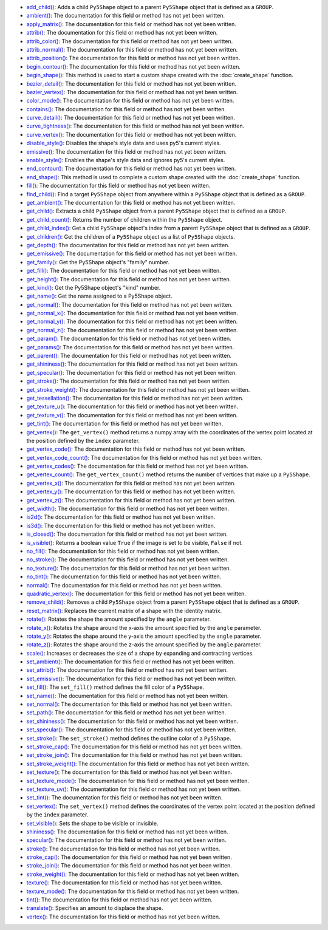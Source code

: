 * `add_child() <../py5shape_add_child/>`_: Adds a child ``Py5Shape`` object to a parent ``Py5Shape`` object that is defined as a ``GROUP``.
* `ambient() <../py5shape_ambient/>`_: The documentation for this field or method has not yet been written.
* `apply_matrix() <../py5shape_apply_matrix/>`_: The documentation for this field or method has not yet been written.
* `attrib() <../py5shape_attrib/>`_: The documentation for this field or method has not yet been written.
* `attrib_color() <../py5shape_attrib_color/>`_: The documentation for this field or method has not yet been written.
* `attrib_normal() <../py5shape_attrib_normal/>`_: The documentation for this field or method has not yet been written.
* `attrib_position() <../py5shape_attrib_position/>`_: The documentation for this field or method has not yet been written.
* `begin_contour() <../py5shape_begin_contour/>`_: The documentation for this field or method has not yet been written.
* `begin_shape() <../py5shape_begin_shape/>`_: This method is used to start a custom shape created with the :doc:`create_shape` function.
* `bezier_detail() <../py5shape_bezier_detail/>`_: The documentation for this field or method has not yet been written.
* `bezier_vertex() <../py5shape_bezier_vertex/>`_: The documentation for this field or method has not yet been written.
* `color_mode() <../py5shape_color_mode/>`_: The documentation for this field or method has not yet been written.
* `contains() <../py5shape_contains/>`_: The documentation for this field or method has not yet been written.
* `curve_detail() <../py5shape_curve_detail/>`_: The documentation for this field or method has not yet been written.
* `curve_tightness() <../py5shape_curve_tightness/>`_: The documentation for this field or method has not yet been written.
* `curve_vertex() <../py5shape_curve_vertex/>`_: The documentation for this field or method has not yet been written.
* `disable_style() <../py5shape_disable_style/>`_: Disables the shape's style data and uses py5's current styles.
* `emissive() <../py5shape_emissive/>`_: The documentation for this field or method has not yet been written.
* `enable_style() <../py5shape_enable_style/>`_: Enables the shape's style data and ignores py5's current styles.
* `end_contour() <../py5shape_end_contour/>`_: The documentation for this field or method has not yet been written.
* `end_shape() <../py5shape_end_shape/>`_: This method is used to complete a custom shape created with the :doc:`create_shape` function.
* `fill() <../py5shape_fill/>`_: The documentation for this field or method has not yet been written.
* `find_child() <../py5shape_find_child/>`_: Find a target ``Py5Shape`` object from anywhere within a ``Py5Shape`` object that is defined as a ``GROUP``.
* `get_ambient() <../py5shape_get_ambient/>`_: The documentation for this field or method has not yet been written.
* `get_child() <../py5shape_get_child/>`_: Extracts a child ``Py5Shape`` object from a parent ``Py5Shape`` object that is defined as a ``GROUP``.
* `get_child_count() <../py5shape_get_child_count/>`_: Returns the number of children within the ``Py5Shape`` object.
* `get_child_index() <../py5shape_get_child_index/>`_: Get a child ``Py5Shape`` object's index from a parent ``Py5Shape`` object that is defined as a ``GROUP``.
* `get_children() <../py5shape_get_children/>`_: Get the children of a ``Py5Shape`` object as a list of ``Py5Shape`` objects.
* `get_depth() <../py5shape_get_depth/>`_: The documentation for this field or method has not yet been written.
* `get_emissive() <../py5shape_get_emissive/>`_: The documentation for this field or method has not yet been written.
* `get_family() <../py5shape_get_family/>`_: Get the Py5Shape object's "family" number.
* `get_fill() <../py5shape_get_fill/>`_: The documentation for this field or method has not yet been written.
* `get_height() <../py5shape_get_height/>`_: The documentation for this field or method has not yet been written.
* `get_kind() <../py5shape_get_kind/>`_: Get the Py5Shape object's "kind" number.
* `get_name() <../py5shape_get_name/>`_: Get the name assigned to a Py5Shape object.
* `get_normal() <../py5shape_get_normal/>`_: The documentation for this field or method has not yet been written.
* `get_normal_x() <../py5shape_get_normal_x/>`_: The documentation for this field or method has not yet been written.
* `get_normal_y() <../py5shape_get_normal_y/>`_: The documentation for this field or method has not yet been written.
* `get_normal_z() <../py5shape_get_normal_z/>`_: The documentation for this field or method has not yet been written.
* `get_param() <../py5shape_get_param/>`_: The documentation for this field or method has not yet been written.
* `get_params() <../py5shape_get_params/>`_: The documentation for this field or method has not yet been written.
* `get_parent() <../py5shape_get_parent/>`_: The documentation for this field or method has not yet been written.
* `get_shininess() <../py5shape_get_shininess/>`_: The documentation for this field or method has not yet been written.
* `get_specular() <../py5shape_get_specular/>`_: The documentation for this field or method has not yet been written.
* `get_stroke() <../py5shape_get_stroke/>`_: The documentation for this field or method has not yet been written.
* `get_stroke_weight() <../py5shape_get_stroke_weight/>`_: The documentation for this field or method has not yet been written.
* `get_tessellation() <../py5shape_get_tessellation/>`_: The documentation for this field or method has not yet been written.
* `get_texture_u() <../py5shape_get_texture_u/>`_: The documentation for this field or method has not yet been written.
* `get_texture_v() <../py5shape_get_texture_v/>`_: The documentation for this field or method has not yet been written.
* `get_tint() <../py5shape_get_tint/>`_: The documentation for this field or method has not yet been written.
* `get_vertex() <../py5shape_get_vertex/>`_: The ``get_vertex()`` method returns a numpy array with the coordinates of the vertex point located at the position defined by the ``index`` parameter.
* `get_vertex_code() <../py5shape_get_vertex_code/>`_: The documentation for this field or method has not yet been written.
* `get_vertex_code_count() <../py5shape_get_vertex_code_count/>`_: The documentation for this field or method has not yet been written.
* `get_vertex_codes() <../py5shape_get_vertex_codes/>`_: The documentation for this field or method has not yet been written.
* `get_vertex_count() <../py5shape_get_vertex_count/>`_: The ``get_vertex_count()`` method returns the number of vertices that make up a ``Py5Shape``.
* `get_vertex_x() <../py5shape_get_vertex_x/>`_: The documentation for this field or method has not yet been written.
* `get_vertex_y() <../py5shape_get_vertex_y/>`_: The documentation for this field or method has not yet been written.
* `get_vertex_z() <../py5shape_get_vertex_z/>`_: The documentation for this field or method has not yet been written.
* `get_width() <../py5shape_get_width/>`_: The documentation for this field or method has not yet been written.
* `is2d() <../py5shape_is2d/>`_: The documentation for this field or method has not yet been written.
* `is3d() <../py5shape_is3d/>`_: The documentation for this field or method has not yet been written.
* `is_closed() <../py5shape_is_closed/>`_: The documentation for this field or method has not yet been written.
* `is_visible() <../py5shape_is_visible/>`_: Returns a boolean value ``True`` if the image is set to be visible, ``False`` if not.
* `no_fill() <../py5shape_no_fill/>`_: The documentation for this field or method has not yet been written.
* `no_stroke() <../py5shape_no_stroke/>`_: The documentation for this field or method has not yet been written.
* `no_texture() <../py5shape_no_texture/>`_: The documentation for this field or method has not yet been written.
* `no_tint() <../py5shape_no_tint/>`_: The documentation for this field or method has not yet been written.
* `normal() <../py5shape_normal/>`_: The documentation for this field or method has not yet been written.
* `quadratic_vertex() <../py5shape_quadratic_vertex/>`_: The documentation for this field or method has not yet been written.
* `remove_child() <../py5shape_remove_child/>`_: Removes a child ``Py5Shape`` object from a parent ``Py5Shape`` object that is defined as a ``GROUP``.
* `reset_matrix() <../py5shape_reset_matrix/>`_: Replaces the current matrix of a shape with the identity matrix.
* `rotate() <../py5shape_rotate/>`_: Rotates the shape the amount specified by the ``angle`` parameter.
* `rotate_x() <../py5shape_rotate_x/>`_: Rotates the shape around the x-axis the amount specified by the ``angle`` parameter.
* `rotate_y() <../py5shape_rotate_y/>`_: Rotates the shape around the y-axis the amount specified by the ``angle`` parameter.
* `rotate_z() <../py5shape_rotate_z/>`_: Rotates the shape around the z-axis the amount specified by the ``angle`` parameter.
* `scale() <../py5shape_scale/>`_: Increases or decreases the size of a shape by expanding and contracting vertices.
* `set_ambient() <../py5shape_set_ambient/>`_: The documentation for this field or method has not yet been written.
* `set_attrib() <../py5shape_set_attrib/>`_: The documentation for this field or method has not yet been written.
* `set_emissive() <../py5shape_set_emissive/>`_: The documentation for this field or method has not yet been written.
* `set_fill() <../py5shape_set_fill/>`_: The ``set_fill()`` method defines the fill color of a ``Py5Shape``.
* `set_name() <../py5shape_set_name/>`_: The documentation for this field or method has not yet been written.
* `set_normal() <../py5shape_set_normal/>`_: The documentation for this field or method has not yet been written.
* `set_path() <../py5shape_set_path/>`_: The documentation for this field or method has not yet been written.
* `set_shininess() <../py5shape_set_shininess/>`_: The documentation for this field or method has not yet been written.
* `set_specular() <../py5shape_set_specular/>`_: The documentation for this field or method has not yet been written.
* `set_stroke() <../py5shape_set_stroke/>`_: The ``set_stroke()`` method defines the outline color of a ``Py5Shape``.
* `set_stroke_cap() <../py5shape_set_stroke_cap/>`_: The documentation for this field or method has not yet been written.
* `set_stroke_join() <../py5shape_set_stroke_join/>`_: The documentation for this field or method has not yet been written.
* `set_stroke_weight() <../py5shape_set_stroke_weight/>`_: The documentation for this field or method has not yet been written.
* `set_texture() <../py5shape_set_texture/>`_: The documentation for this field or method has not yet been written.
* `set_texture_mode() <../py5shape_set_texture_mode/>`_: The documentation for this field or method has not yet been written.
* `set_texture_uv() <../py5shape_set_texture_uv/>`_: The documentation for this field or method has not yet been written.
* `set_tint() <../py5shape_set_tint/>`_: The documentation for this field or method has not yet been written.
* `set_vertex() <../py5shape_set_vertex/>`_: The ``set_vertex()`` method defines the coordinates of the vertex point located at the position defined by the ``index`` parameter.
* `set_visible() <../py5shape_set_visible/>`_: Sets the shape to be visible or invisible.
* `shininess() <../py5shape_shininess/>`_: The documentation for this field or method has not yet been written.
* `specular() <../py5shape_specular/>`_: The documentation for this field or method has not yet been written.
* `stroke() <../py5shape_stroke/>`_: The documentation for this field or method has not yet been written.
* `stroke_cap() <../py5shape_stroke_cap/>`_: The documentation for this field or method has not yet been written.
* `stroke_join() <../py5shape_stroke_join/>`_: The documentation for this field or method has not yet been written.
* `stroke_weight() <../py5shape_stroke_weight/>`_: The documentation for this field or method has not yet been written.
* `texture() <../py5shape_texture/>`_: The documentation for this field or method has not yet been written.
* `texture_mode() <../py5shape_texture_mode/>`_: The documentation for this field or method has not yet been written.
* `tint() <../py5shape_tint/>`_: The documentation for this field or method has not yet been written.
* `translate() <../py5shape_translate/>`_: Specifies an amount to displace the shape.
* `vertex() <../py5shape_vertex/>`_: The documentation for this field or method has not yet been written.
